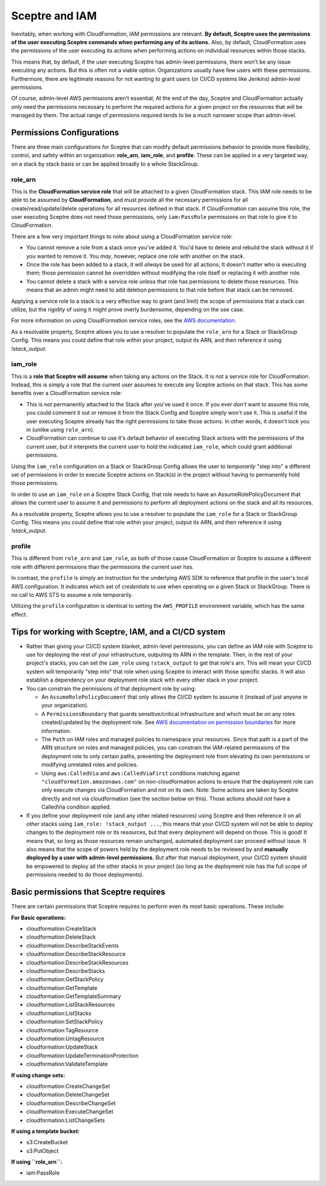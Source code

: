 Sceptre and IAM
===============

Inevitably, when working with CloudFormation, IAM permissions are relevant. **By default, Sceptre
uses the permissions of the user executing Sceptre commands when performing any of its actions.**
Also, by default, CloudFormation uses the permissions of the user executing its actions when
performing actions on individual resources within those stacks.

This means that, by default, if the user executing Sceptre has admin-level permissions, there won't
be any issue executing any actions. But this is often not a viable option. Organizations usually have
few users with these permissions. Furthermore, there are legitimate reasons for not wanting to grant
users (or CI/CD systems like Jenkins) admin-level permissions.

Of course, admin-level AWS permissions aren't essential; At the end of the day, Sceptre and
CloudFormation actually only need the permissions necessary to perform the required actions for a
given project on the resources that will be managed by them. The actual range of permissions required
tends to be a much narrower scope than admin-level.

Permissions Configurations
--------------------------

There are three main configurations for Sceptre that can modify default permissions behavior to
provide more flexibility, control, and safety within an organization: **role_arn**, **iam_role**, and
**profile**. These can be applied in a very targeted way, on a stack by stack basis or can be applied
broadly to a whole StackGroup.


role_arn
^^^^^^^^
This is the **CloudFormation service role** that will be attached to a given CloudFormation stack.
This IAM role needs to be able to be assumed by **CloudFormation**, and must provide all the
necessary permissions for all create/read/update/delete operations for all resources defined in that
stack. If CloudFormation can assume this role, the user executing Sceptre does not need those
permissions, only ``iam:PassRole`` permissions on that role to give it to CloudFormation.

There are a few very important things to note about using a CloudFormation service role:

* You cannot remove a role from a stack once you've added it. You'd have to delete and rebuild the
  stack without it if you wanted to remove it. You *may*, however, replace one role with another on
  the stack.
* Once the role has been added to a stack, it will *always* be used for all actions; It doesn't matter
  who is executing them; those permission cannot be overridden without modifying the role itself or
  replacing it with another role.
* You cannot delete a stack with a service role unless that role has permissions to delete those
  resources. This means that an admin might need to add deletion permissions to that role before that
  stack can be removed.

Applying a service role to a stack is a very effective way to grant (and limit) the scope of permissions
that a stack can utilize, but the rigidity of using it might prove overly burdensome, depending on
the use case.

For more information on using CloudFormation service roles, see the `AWS documentation <https://docs.aws
.amazon.com/AWSCloudFormation/latest/UserGuide/using-iam-servicerole.html>`_.

As a resolvable property, Sceptre allows you to use a resolver to populate the ``role_arn`` for a
Stack or StackGroup Config. This means you could define that role within your project, output its
ARN, and then reference it using `!stack_output`.


iam_role
^^^^^^^^

This is a **role that Sceptre will assume** when taking any actions on the Stack. It is not a service
role for CloudFormation. Instead, this is simply a role that the current user assumes to execute
any Sceptre actions on that stack. This has some benefits over a CloudFormation service role:

* This is not permanently attached to the Stack after you've used it once. If you ever *don't* want
  to assume this role, you could comment it out or remove it from the Stack Config and Sceptre simply
  won't use it. This is useful if the user executing Sceptre already has the right permissions to
  take those actions. In other words, it doesn't lock you in (unlike using ``role_arn``).
* CloudFormation can continue to use it's default behavior of executing Stack actions with the
  permissions of the current user, but it interprets the current user to hold the indicated ``iam_role``,
  which could grant additional permissions.

Using the ``iam_role`` configuration on a Stack or StackGroup Config allows the user to *temporarily*
"step into" a different set of permissions in order to execute Sceptre actions on Stack(s) in the
project without having to permanently hold those permissions.

In order to use an ``iam_role`` on a Sceptre Stack Config, that role needs to have an
AssumeRolePolicyDocument that allows the current user to assume it and permissions to perform all
deployment actions on the stack and all its resources.

As a resolvable property, Sceptre allows you to use a resolver to populate the ``iam_role`` for a
Stack or StackGroup Config. This means you could define that role within your project, output its
ARN, and then reference it using `!stack_output`.

profile
^^^^^^^

This is different from ``role_arn`` and ``iam_role``, as both of those cause CloudFormation or
Sceptre to *assume* a different role with different permissions than the permissions the current
user has.

In contrast, the ``profile`` is simply an instruction for the underlying AWS SDK to reference that
profile in the user's local AWS configuration. It indicates which set of *credentials* to use when
operating on a given Stack or StackGroup. There is no call to AWS STS to assume a role temporarily.

Utilizing the ``profile`` configuration is identical to setting the ``AWS_PROFILE`` environment
variable, which has the same effect.

Tips for working with Sceptre, IAM, and a CI/CD system
------------------------------------------------------

* Rather than giving your CI/CD system blanket, admin-level permissions, you can define an IAM role
  with Sceptre to use for deploying the rest of your infrastructure, outputing its ARN in the template.
  Then, in the rest of your project's stacks, you can set the ``iam_role`` using ``!stack_output``
  to get that role's arn. This will mean your CI/CD system will temporarily "step into" that role
  when using Sceptre to interact with those specific stacks. It will also establish a dependency on
  your deployment role stack with every other stack in your project.

* You can constrain the permissions of that deployment role by using:

  * An ``AssumeRolePolicyDocument`` that only allows the CI/CD system to assume it (instead of just
    anyone in your organization).
  * A ``PermissionsBoundary`` that guards sensitive/critical infrastructure and which must be on
    any roles created/updated by the deployment role. See `AWS documentation on permission boundaries
    <https://docs.aws.amazon.com/IAM/latest/UserGuide/access_policies_boundaries.html>`_ for more
    information.
  * The ``Path`` on IAM roles and managed policies to namespace your resources. Since that path is
    a part of the ARN structure on roles and managed policies, you can constrain the IAM-related
    permissions of the deployment role to only certain paths, preventing the deployment role from
    elevating its own permissions or modifying unrelated roles and policies.
  * Using ``aws:CalledVia`` and ``aws:CalledViaFirst`` conditions matching against
    ``"cloudformation.amazonaws.com"`` on non-cloudformation actions to ensure that the deployment
    role can only execute changes via CloudFormation and not on its own. Note: Some actions are
    taken by Sceptre directly and not via cloudformation (see the section below on this). Those
    actions should *not* have a CalledVia condition applied.

* If you define your deployment role (and any other related resources) using Sceptre and then
  reference it on all *other* stacks using ``iam_role: !stack_output ...``, this means that your
  CI/CD system will not be able to deploy changes to the deployment role or its resources, but that
  every deployment will depend on those. This is good! It means that, so long as those resources
  remain unchanged, automated deployment can proceed without issue. It also means that the scope of
  powers held by the deployment role needs to be reviewed by and **manually deployed by a user with
  admin-level permissions.** But after that manual deployment, your CI/CD system should be empowered
  to deploy all the other stacks in your project (so long as the deployment role has the full scope of
  permissions needed to do those deployments).

Basic permissions that Sceptre requires
---------------------------------------

There are certain permissions that Sceptre requires to perform even its most basic operations. These
include:

**For Basic operations:**

* cloudformation:CreateStack
* cloudformation:DeleteStack
* cloudformation:DescribeStackEvents
* cloudformation:DescribeStackResource
* cloudformation:DescribeStackResources
* cloudformation:DescribeStacks
* cloudformation:GetStackPolicy
* cloudformation:GetTemplate
* cloudformation:GetTemplateSummary
* cloudformation:ListStackResources
* cloudformation:ListStacks
* cloudformation:SetStackPolicy
* cloudformation:TagResource
* cloudformation:UntagResource
* cloudformation:UpdateStack
* cloudformation:UpdateTerminationProtection
* cloudformation:ValidateTemplate

**If using change sets:**

* cloudformation:CreateChangeSet
* cloudformation:DeleteChangeSet
* cloudformation:DescribeChangeSet
* cloudformation:ExecuteChangeSet
* cloudformation:ListChangeSets

**If using a template bucket:**

* s3:CreateBucket
* s3:PutObject

**If using ``role_arn``:**

* iam:PassRole
